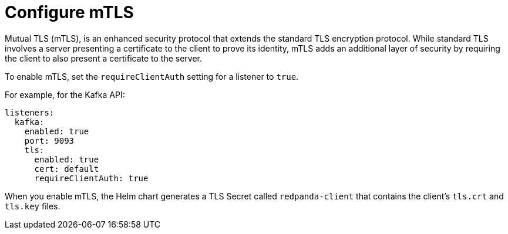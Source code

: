 [[mtls]]
= Configure mTLS

Mutual TLS (mTLS), is an enhanced security protocol that extends the standard TLS encryption protocol. While standard TLS involves a server presenting a certificate to the client to prove its identity, mTLS adds an additional layer of security by requiring the client to also present a certificate to the server.

To enable mTLS, set the `requireClientAuth` setting for a listener to `true`.

For example, for the Kafka API:

[source,yaml,lines=6+8]
----
listeners:
  kafka:
    enabled: true
    port: 9093
    tls:
      enabled: true
      cert: default
      requireClientAuth: true
----

When you enable mTLS, the Helm chart generates a TLS Secret called `redpanda-client` that contains the client's `tls.crt` and `tls.key` files.

